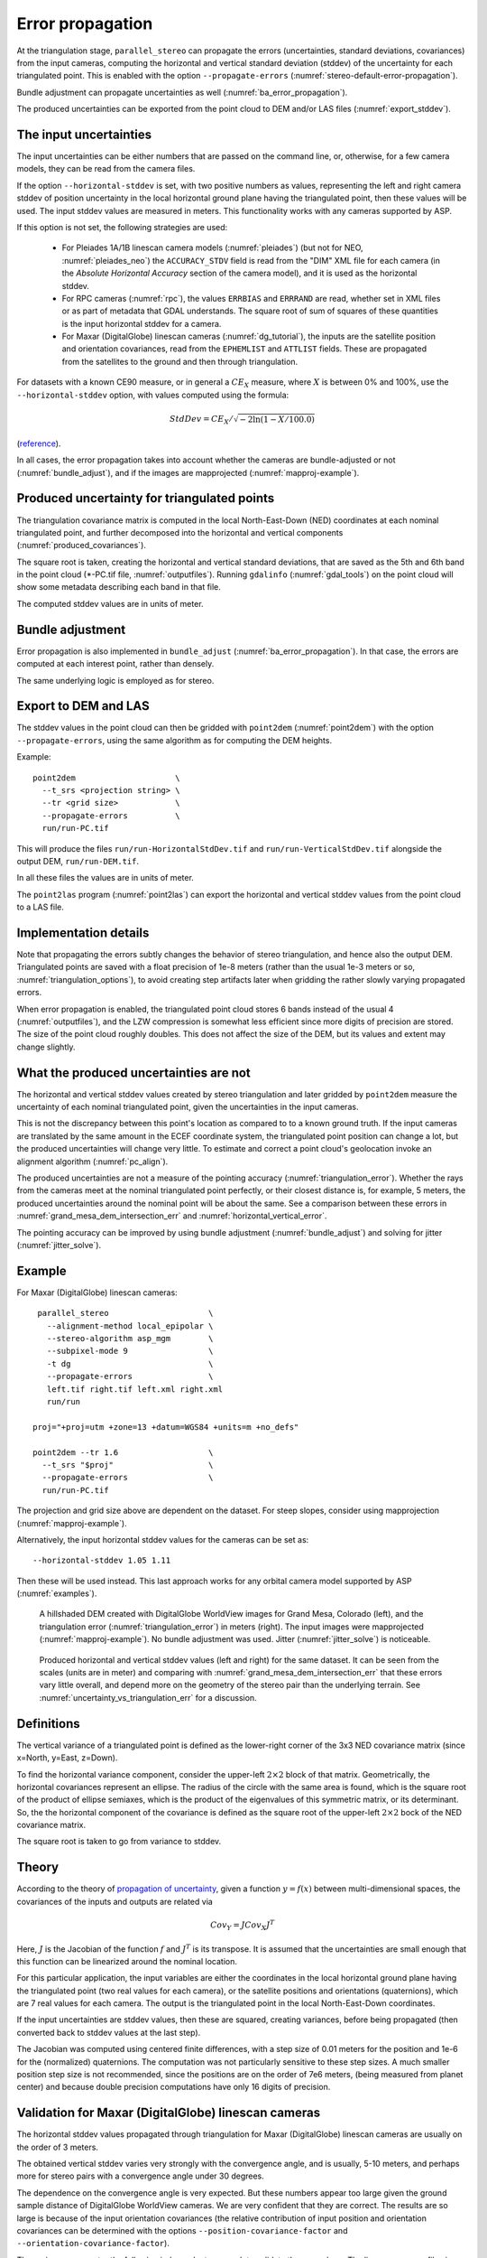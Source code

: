 .. _error_propagation:

Error propagation
=================

At the triangulation stage, ``parallel_stereo`` can propagate the
errors (uncertainties, standard deviations, covariances) from the
input cameras, computing the horizontal and vertical standard
deviation (stddev) of the uncertainty for each triangulated
point. This is enabled with the option ``--propagate-errors``
(:numref:`stereo-default-error-propagation`).

Bundle adjustment can propagate uncertainties as well
(:numref:`ba_error_propagation`).

The produced uncertainties can be exported from the point cloud to DEM and/or
LAS files (:numref:`export_stddev`). 

The input uncertainties
-----------------------

The input uncertainties can be either numbers that are passed on the
command line, or, otherwise, for a few camera models, they can be read
from the camera files.

If the option ``--horizontal-stddev`` is set, with two positive
numbers as values, representing the left and right camera stddev of
position uncertainty in the local horizontal ground plane having the
triangulated point, then these values will be used. The input stddev
values are measured in meters.  This functionality works with any
cameras supported by ASP.

If this option is not set, the following strategies are used:

 - For Pleiades 1A/1B linescan camera models (:numref:`pleiades`) 
   (but not for NEO, :numref:`pleiades_neo`) the
   ``ACCURACY_STDV`` field is read from the "DIM" XML file for each camera
   (in the *Absolute Horizontal Accuracy* section of the camera
   model), and it is used as the horizontal stddev.

 - For RPC cameras (:numref:`rpc`), the values ``ERRBIAS`` and ``ERRRAND`` are
   read, whether set in XML files or as part of metadata that GDAL understands.
   The square root of sum of squares of these quantities is the input horizontal
   stddev for a camera.

 - For Maxar (DigitalGlobe) linescan cameras (:numref:`dg_tutorial`), 
   the inputs are the satellite position and orientation covariances,
   read from the ``EPHEMLIST`` and ``ATTLIST`` fields. These are
   propagated from the satellites to the ground and then through
   triangulation. 

For datasets with a known CE90 measure, or in general a
:math:`CE_X` measure, where :math:`X` is between 0% and 100%,
use the  ``--horizontal-stddev`` option, with values computed
using the formula:

.. math::

     StdDev = CE_X/\sqrt{-2 \ln(1-X/100.0)}

(`reference
<https://en.wikipedia.org/wiki/Circular_error_probable#Conversion>`_).

In all cases, the error propagation takes into account whether the cameras are
bundle-adjusted or not (:numref:`bundle_adjust`), and if the images are
mapprojected (:numref:`mapproj-example`).

Produced uncertainty for triangulated points
--------------------------------------------

The triangulation covariance matrix is computed in the local North-East-Down
(NED) coordinates at each nominal triangulated point, and further decomposed
into the horizontal and vertical components (:numref:`produced_covariances`). 

The square root is taken, creating the horizontal and vertical standard
deviations, that are saved as the 5th and 6th band in the point cloud
(\*-PC.tif file, :numref:`outputfiles`). Running ``gdalinfo``
(:numref:`gdal_tools`) on the point cloud will show some metadata describing
each band in that file.

The computed stddev values are in units of meter.

Bundle adjustment
-----------------

Error propagation is also implemented in ``bundle_adjust``
(:numref:`ba_error_propagation`). In that case, the errors are computed at each
interest point, rather than densely.

The same underlying logic is employed as for stereo.

.. _export_stddev:

Export to DEM and LAS
---------------------

The stddev values in the point cloud can then be gridded with ``point2dem``
(:numref:`point2dem`) with the option ``--propagate-errors``, using the same
algorithm as for computing the DEM heights.

Example::

    point2dem                     \
      --t_srs <projection string> \
      --tr <grid size>            \
      --propagate-errors          \
      run/run-PC.tif

This will produce the files ``run/run-HorizontalStdDev.tif`` and
``run/run-VerticalStdDev.tif`` alongside the output DEM, ``run/run-DEM.tif``.

In all these files the values are in units of meter.

The ``point2las`` program (:numref:`point2las`) can export the horizontal and
vertical stddev values from the point cloud to a LAS file.

Implementation details
----------------------

Note that propagating the errors subtly changes the behavior of stereo
triangulation, and hence also the output DEM. Triangulated points
are saved with a float precision of 1e-8 meters (rather than the usual
1e-3 meters or so, :numref:`triangulation_options`), to avoid creating
step artifacts later when gridding the rather slowly varying
propagated errors.

When error propagation is enabled, the triangulated point cloud stores
6 bands instead of the usual 4 (:numref:`outputfiles`), and the LZW
compression is somewhat less efficient since more digits of precision
are stored. The size of the point cloud roughly doubles. This does not
affect the size of the DEM, but its values and extent may change
slightly.

.. _uncertainty_vs_triangulation_err:

What the produced uncertainties are not
---------------------------------------

The horizontal and vertical stddev values created by stereo
triangulation and later gridded by ``point2dem`` measure the
uncertainty of each nominal triangulated point, given the
uncertainties in the input cameras.

This is not the discrepancy between this point's location as compared
to to a known ground truth. If the input cameras are translated by the
same amount in the ECEF coordinate system, the triangulated point
position can change a lot, but the produced uncertainties will change
very little. To estimate and correct a point cloud's geolocation 
invoke an alignment algorithm (:numref:`pc_align`).

The produced uncertainties are not a measure of the pointing accuracy
(:numref:`triangulation_error`). Whether the rays from the cameras
meet at the nominal triangulated point perfectly, or their closest
distance is, for example, 5 meters, the produced uncertainties around
the nominal point will be about the same. See a comparison between
these errors in :numref:`grand_mesa_dem_intersection_err` and 
:numref:`horizontal_vertical_error`.

The pointing accuracy can be improved by using bundle adjustment
(:numref:`bundle_adjust`) and solving for jitter
(:numref:`jitter_solve`).

Example
-------

For Maxar (DigitalGlobe) linescan cameras::

    parallel_stereo                     \
      --alignment-method local_epipolar \
      --stereo-algorithm asp_mgm        \
      --subpixel-mode 9                 \
      -t dg                             \
      --propagate-errors                \
      left.tif right.tif left.xml right.xml 
      run/run
      
   proj="+proj=utm +zone=13 +datum=WGS84 +units=m +no_defs"
   
   point2dem --tr 1.6                   \
     --t_srs "$proj"                    \
     --propagate-errors                 \
     run/run-PC.tif

The projection and grid size above are dependent on the dataset. For steep
slopes, consider using mapprojection (:numref:`mapproj-example`).

Alternatively, the input horizontal stddev values for the cameras
can be set as::

   --horizontal-stddev 1.05 1.11

Then these will be used instead. This last approach works for any
orbital camera model supported by ASP (:numref:`examples`).

.. figure:: images/grand_mesa_dem_intersection_err.png
   :name: grand_mesa_dem_intersection_err

   A hillshaded DEM created with DigitalGlobe WorldView images for
   Grand Mesa, Colorado (left), and the triangulation error
   (:numref:`triangulation_error`) in meters (right). The input images were
   mapprojected (:numref:`mapproj-example`). No bundle adjustment was
   used. Jitter (:numref:`jitter_solve`) is noticeable.  

.. figure:: images/horizontal_vertical_error.png
   :name: horizontal_vertical_error

   Produced horizontal and vertical stddev values (left and right) for the
   same dataset. It can be seen from the scales (units are in meter)
   and comparing with :numref:`grand_mesa_dem_intersection_err` that these
   errors vary little overall, and depend more on the geometry
   of the stereo pair than the underlying terrain. See
   :numref:`uncertainty_vs_triangulation_err` for a discussion.

.. _produced_covariances:

Definitions
-----------

The vertical variance of a triangulated point is defined as the
lower-right corner of the 3x3 NED covariance matrix (since x=North,
y=East, z=Down).

To find the horizontal variance component, consider the upper-left
:math:`2 \times 2` block of that matrix. Geometrically, the
horizontal covariances represent an ellipse. The radius of the circle
with the same area is found, which is the square root of the product
of ellipse semiaxes, which is the product of the eigenvalues of this
symmetric matrix, or its determinant. So, the the horizontal component
of the covariance is defined as the square root of the upper-left
:math:`2 \times 2` bock of the NED covariance matrix.

The square root is taken to go from variance to stddev.

Theory
------

According to the theory of `propagation of uncertainty
<https://en.wikipedia.org/wiki/Propagation_of_uncertainty>`_, given a
function :math:`y = f(x)` between multi-dimensional spaces, the
covariances of the inputs and outputs are related via

.. math::

  Cov_Y = J Cov_X J^T

Here, :math:`J` is the Jacobian of the function :math:`f` and
:math:`J^T` is its transpose. It is assumed that the uncertainties are
small enough that this function can be linearized around the nominal
location.

For this particular application, the input variables are either the
coordinates in the local horizontal ground plane having the
triangulated point (two real values for each camera), or the satellite
positions and orientations (quaternions), which are 7 real values for
each camera. The output is the triangulated point in the local
North-East-Down coordinates.

If the input uncertainties are stddev values, then these are squared,
creating variances, before being propagated (then converted back to
stddev values at the last step).

The Jacobian was computed using centered finite
differences, with a step size of 0.01 meters for the position and 1e-6
for the (normalized) quaternions. The computation was not particularly
sensitive to these step sizes. A much smaller position step size is
not recommended, since the positions are on the order of 7e6 meters,
(being measured from planet center) and because double precision
computations have only 16 digits of precision.

Validation for Maxar (DigitalGlobe) linescan cameras
----------------------------------------------------

The horizontal stddev values propagated through triangulation for  Maxar
(DigitalGlobe) linescan cameras are usually on the order of 3 meters.

The obtained vertical stddev varies very strongly with the convergence
angle, and is usually, 5-10 meters, and perhaps more for stereo pairs
with a convergence angle under 30 degrees.

The dependence on the convergence angle is very expected. But these
numbers appear too large given the ground sample distance of
DigitalGlobe WorldView cameras. We are very confident that they are
correct. The results are so large is because of the input orientation
covariances (the relative contribution of input position and
orientation covariances can be determined with the options
``--position-covariance-factor`` and
``--orientation-covariance-factor``).

The curious user can try the following independent approach to
validate these numbers. The linescan camera files in XML format have
the orientations on lines with the ``ATTLIST`` field. The numbers on
that line are measurement index, then the quaternions (4 values, in
order x, y, z, w) and the upper-right half of the 4x4 covariance
matrix (10 numbers, stored row-wise).

The ``w`` variance (the last number), can be, for example, on the
order of 6.3e-12. Its square root, the standard deviation, which is
2.5e-6 or so, is the expected variability in the ``w`` component of
the quaternion.

Fetch and save the Python script `bias_dg_cam.py
<https://raw.githubusercontent.com/NeoGeographyToolkit/StereoPipeline/master/src/asp/Tools/bias_dg_cam.py>`_. Invoke
it as::

   python bias_dg_cam.py --position-bias "0 0 0" \
     --orientation-bias "0 0 0 2.5e-6"           \
     -i left.xml -o left_bias.xml
   python bias_dg_cam.py --position-bias "0 0 0" \
     --orientation-bias "0 0 0 -2.5e-6"          \
     -i right.xml -o right_bias.xml

This will bias the positions and quaternions in the camera files by
the given amounts, creating ``left_bias.xml`` and
``right_bias.xml``. Note that values with different sign were used in
the two camera files. It is instructive to compare the original and
produced camera files side-by-side, and see the effect of using a
different sign and magnitude for the biases.

Then, ``parallel_stereo`` can be run twice, with different output
prefixes, first with the original cameras, and then the biased ones,
in both cases without propagation of errors. Use
``--left-image-crop-win`` and ``--right-image-crop-win``
(:numref:`stereo_gui`) to run on small clips only.

The created DEMs (with nominal and then with biased cameras) can have
their heights compared using the ``geodiff --absolute`` command
(:numref:`geodiff`). We found a height difference that is very similar
to the vertical standard deviation produced earlier.
